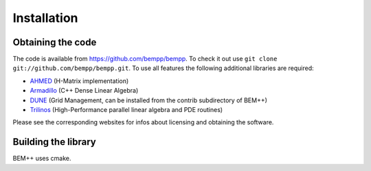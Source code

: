 Installation
============

Obtaining the code
------------------
The code is available from https://github.com/bempp/bempp. To check it out use ``git clone git://github.com/bempp/bempp.git``. To use all features the following additional libraries are required:

* `AHMED <http://bebendorf.ins.uni-bonn.de/AHMED.html>`_ (H-Matrix implementation)
* `Armadillo <http://arma.sourceforge.net>`_ (C++ Dense Linear Algebra)
* `DUNE <http://www.dune-project.org/index.html>`_ (Grid Management, can be installed from the contrib subdirectory of BEM++)
* `Trilinos <http://trilinos.sandia.gov>`_ (High-Performance parallel linear algebra and PDE routines)

Please see the corresponding websites for infos about licensing and obtaining the software.

Building the library
--------------------

BEM++ uses cmake.
